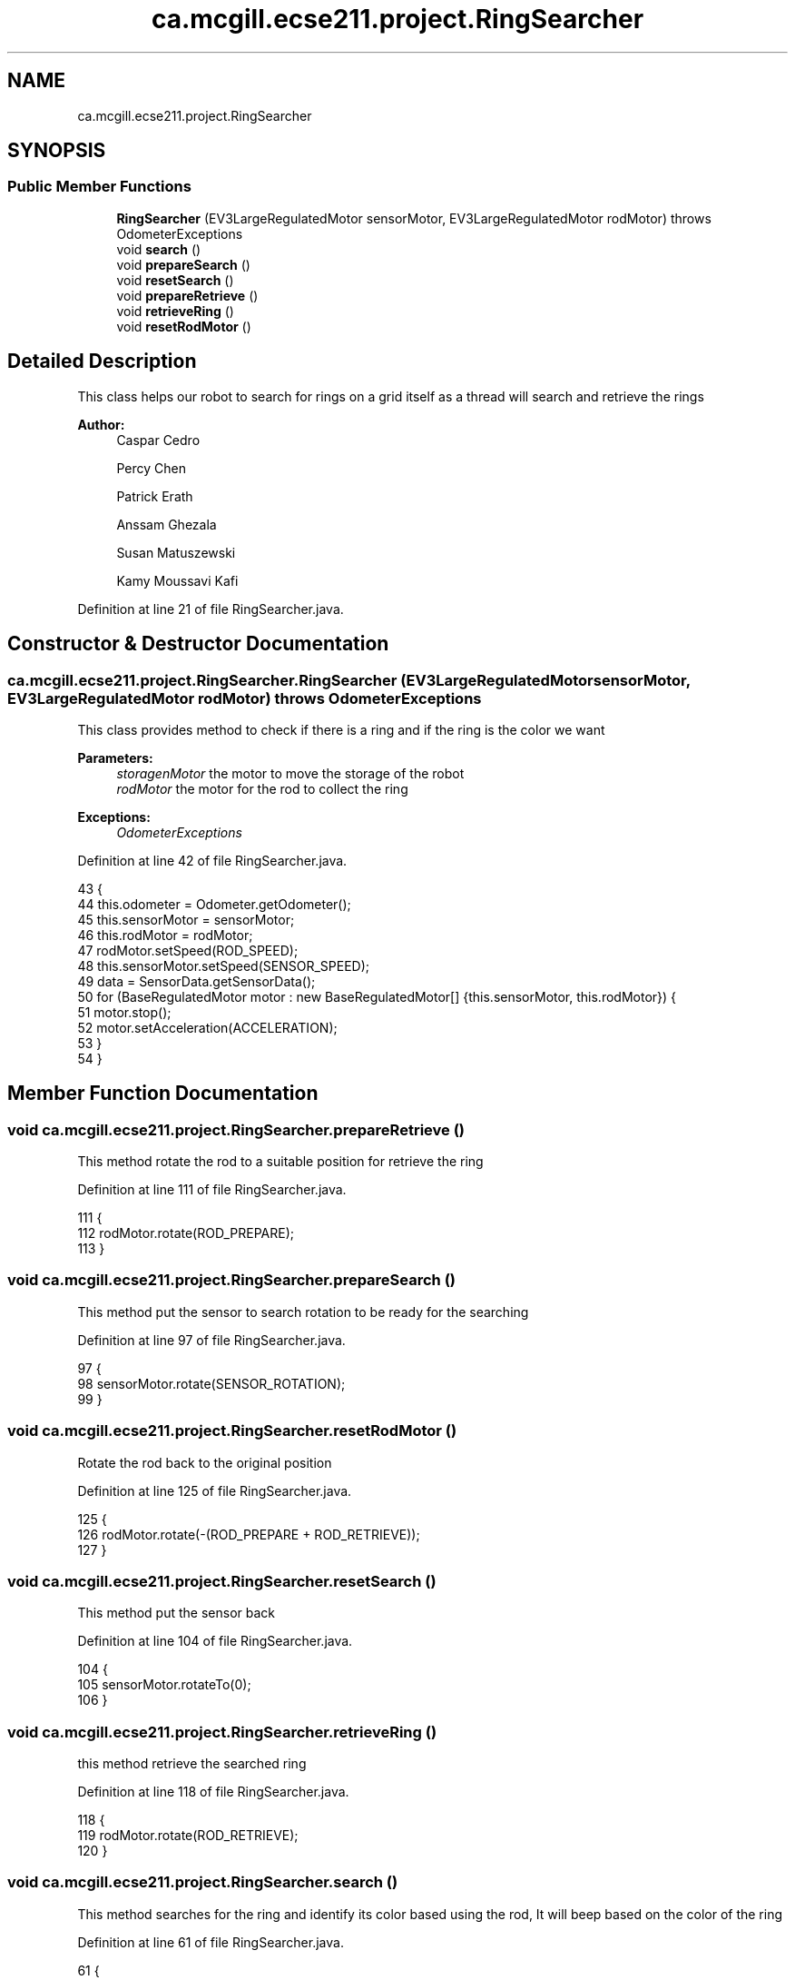 .TH "ca.mcgill.ecse211.project.RingSearcher" 3 "Tue Nov 27 2018" "Version 1.0" "ECSE211 - Fall 2018 - Final Project" \" -*- nroff -*-
.ad l
.nh
.SH NAME
ca.mcgill.ecse211.project.RingSearcher
.SH SYNOPSIS
.br
.PP
.SS "Public Member Functions"

.in +1c
.ti -1c
.RI "\fBRingSearcher\fP (EV3LargeRegulatedMotor sensorMotor, EV3LargeRegulatedMotor rodMotor)  throws OdometerExceptions "
.br
.ti -1c
.RI "void \fBsearch\fP ()"
.br
.ti -1c
.RI "void \fBprepareSearch\fP ()"
.br
.ti -1c
.RI "void \fBresetSearch\fP ()"
.br
.ti -1c
.RI "void \fBprepareRetrieve\fP ()"
.br
.ti -1c
.RI "void \fBretrieveRing\fP ()"
.br
.ti -1c
.RI "void \fBresetRodMotor\fP ()"
.br
.in -1c
.SH "Detailed Description"
.PP 
This class helps our robot to search for rings on a grid itself as a thread will search and retrieve the rings
.PP
\fBAuthor:\fP
.RS 4
Caspar Cedro 
.PP
Percy Chen 
.PP
Patrick Erath 
.PP
Anssam Ghezala 
.PP
Susan Matuszewski 
.PP
Kamy Moussavi Kafi 
.RE
.PP

.PP
Definition at line 21 of file RingSearcher\&.java\&.
.SH "Constructor & Destructor Documentation"
.PP 
.SS "ca\&.mcgill\&.ecse211\&.project\&.RingSearcher\&.RingSearcher (EV3LargeRegulatedMotor sensorMotor, EV3LargeRegulatedMotor rodMotor) throws \fBOdometerExceptions\fP"
This class provides method to check if there is a ring and if the ring is the color we want
.PP
\fBParameters:\fP
.RS 4
\fIstoragenMotor\fP the motor to move the storage of the robot 
.br
\fIrodMotor\fP the motor for the rod to collect the ring 
.RE
.PP
\fBExceptions:\fP
.RS 4
\fIOdometerExceptions\fP 
.RE
.PP

.PP
Definition at line 42 of file RingSearcher\&.java\&.
.PP
.nf
43                                 {
44     this\&.odometer = Odometer\&.getOdometer();
45     this\&.sensorMotor = sensorMotor;
46     this\&.rodMotor = rodMotor;
47     rodMotor\&.setSpeed(ROD_SPEED);
48     this\&.sensorMotor\&.setSpeed(SENSOR_SPEED);
49     data = SensorData\&.getSensorData();
50     for (BaseRegulatedMotor motor : new BaseRegulatedMotor[] {this\&.sensorMotor, this\&.rodMotor}) {
51       motor\&.stop();
52       motor\&.setAcceleration(ACCELERATION);
53     }
54   }
.fi
.SH "Member Function Documentation"
.PP 
.SS "void ca\&.mcgill\&.ecse211\&.project\&.RingSearcher\&.prepareRetrieve ()"
This method rotate the rod to a suitable position for retrieve the ring 
.PP
Definition at line 111 of file RingSearcher\&.java\&.
.PP
.nf
111                                 {
112     rodMotor\&.rotate(ROD_PREPARE);
113   }
.fi
.SS "void ca\&.mcgill\&.ecse211\&.project\&.RingSearcher\&.prepareSearch ()"
This method put the sensor to search rotation to be ready for the searching 
.PP
Definition at line 97 of file RingSearcher\&.java\&.
.PP
.nf
97                               {
98     sensorMotor\&.rotate(SENSOR_ROTATION);
99   }
.fi
.SS "void ca\&.mcgill\&.ecse211\&.project\&.RingSearcher\&.resetRodMotor ()"
Rotate the rod back to the original position 
.PP
Definition at line 125 of file RingSearcher\&.java\&.
.PP
.nf
125                               {
126     rodMotor\&.rotate(-(ROD_PREPARE + ROD_RETRIEVE));
127   }
.fi
.SS "void ca\&.mcgill\&.ecse211\&.project\&.RingSearcher\&.resetSearch ()"
This method put the sensor back 
.PP
Definition at line 104 of file RingSearcher\&.java\&.
.PP
.nf
104                             {
105     sensorMotor\&.rotateTo(0);
106   }
.fi
.SS "void ca\&.mcgill\&.ecse211\&.project\&.RingSearcher\&.retrieveRing ()"
this method retrieve the searched ring 
.PP
Definition at line 118 of file RingSearcher\&.java\&.
.PP
.nf
118                              {
119     rodMotor\&.rotate(ROD_RETRIEVE);
120   }
.fi
.SS "void ca\&.mcgill\&.ecse211\&.project\&.RingSearcher\&.search ()"
This method searches for the ring and identify its color based using the rod, It will beep based on the color of the ring 
.PP
Definition at line 61 of file RingSearcher\&.java\&.
.PP
.nf
61                        {
62     sensorMotor\&.rotate(SENSOR_ROTATION);
63     sensorMotor\&.rotate(-SENSOR_ROTATION);
64 
65     // determine most frequent colour detected and beep accordingly
66     Game\&.INSTANCE\&.rgbPoller\&.setStart(false);
67     switch (ColorCalibrator\&.getMostFrequenct()) {
68       case Orange:
69         Sound\&.beep();
70         Sound\&.beep();
71         Sound\&.beep();
72         Sound\&.beep();
73         break;
74       case Yellow:
75         Sound\&.beep();
76         Sound\&.beep();
77         Sound\&.beep();
78         break;
79       case Green:
80         Sound\&.beep();
81         Sound\&.beep();
82         break;
83       case Blue:
84         Sound\&.beep();
85         break;
86       case Other:
87         break;
88       default:
89         break;
90     }
91     Game\&.INSTANCE\&.rgbPoller\&.setStart(true);
92   }
.fi


.SH "Author"
.PP 
Generated automatically by Doxygen for ECSE211 - Fall 2018 - Final Project from the source code\&.
